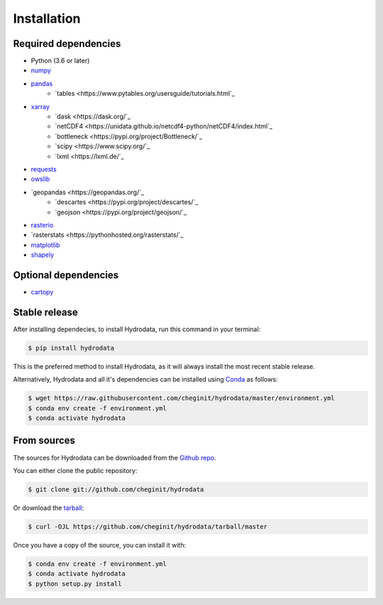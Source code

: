 .. highlight:: shell

============
Installation
============

Required dependencies
---------------------

- Python (3.6 or later)
- `numpy <http://www.numpy.org/>`_
- `pandas <http://pandas.pydata.org/>`__
    - `tables <https://www.pytables.org/usersguide/tutorials.html`_
- `xarray <https://xarray.pydata.org/en/stable/>`_
    - `dask <https://dask.org/`_
    - `netCDF4 <https://unidata.github.io/netcdf4-python/netCDF4/index.html`_
    - `bottleneck <https://pypi.org/project/Bottleneck/`_
    - `scipy <https://www.scipy.org/`_
    - `lxml <https://lxml.de/`_
- `requests <https://requests.readthedocs.io/en/master/>`_
- `owslib <https://geopython.github.io/OWSLib/>`_
- `geopandas <https://geopandas.org/`_
    - `descartes <https://pypi.org/project/descartes/`_
    - `geojson <https://pypi.org/project/geojson/`_
- `rasterio <https://github.com/mapbox/rasterio>`_
- `rasterstats <https://pythonhosted.org/rasterstats/`_
- `matplotlib <http://matplotlib.org/>`_
- `shapely <https://shapely.readthedocs.io/en/latest/>`_

Optional dependencies
---------------------

- `cartopy <http://scitools.org.uk/cartopy/>`_


Stable release
--------------

After installing dependecies, to install Hydrodata, run this command in your terminal:

.. code-block:: console

    $ pip install hydrodata

This is the preferred method to install Hydrodata, as it will always install the most recent stable release.

Alternatively, Hydrodata and all it's dependencies can be installed using `Conda <https://conda.io/en/latest/>`_ as follows:

.. code-block:: console

    $ wget https://raw.githubusercontent.com/cheginit/hydrodata/master/environment.yml
    $ conda env create -f environment.yml
    $ conda activate hydrodata

From sources
------------

The sources for Hydrodata can be downloaded from the `Github repo`_.

You can either clone the public repository:

.. code-block:: console

    $ git clone git://github.com/cheginit/hydrodata

Or download the `tarball`_:

.. code-block:: console

    $ curl -OJL https://github.com/cheginit/hydrodata/tarball/master

Once you have a copy of the source, you can install it with:

.. code-block:: console

    $ conda env create -f environment.yml
    $ conda activate hydrodata
    $ python setup.py install


.. _Github repo: https://github.com/cheginit/hydrodata
.. _tarball: https://github.com/cheginit/hydrodata/tarball/master
